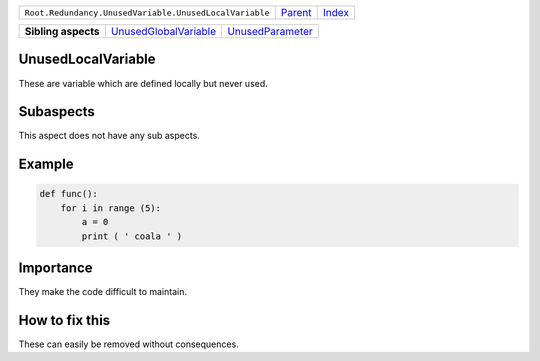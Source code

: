 +--------------------------------------------------------+----------------------------+------------------------------------------------------------------+
| ``Root.Redundancy.UnusedVariable.UnusedLocalVariable`` | `Parent <../README.rst>`_  | `Index <//github.com/coala/aspect-docs/blob/master/README.rst>`_ |
+--------------------------------------------------------+----------------------------+------------------------------------------------------------------+

+---------------------+--------------------------------------------------------------+----------------------------------------------------+
| **Sibling aspects** | `UnusedGlobalVariable <../UnusedGlobalVariable/README.rst>`_ | `UnusedParameter <../UnusedParameter/README.rst>`_ |
+---------------------+--------------------------------------------------------------+----------------------------------------------------+

UnusedLocalVariable
===================
These are variable which are defined locally but never used.

Subaspects
==========

This aspect does not have any sub aspects.

Example
=======

.. code-block:: python

    def func():
        for i in range (5):
            a = 0
            print ( ' coala ' )


Importance
==========

They make the code difficult to maintain.

How to fix this
==========

These can easily be removed without consequences.

